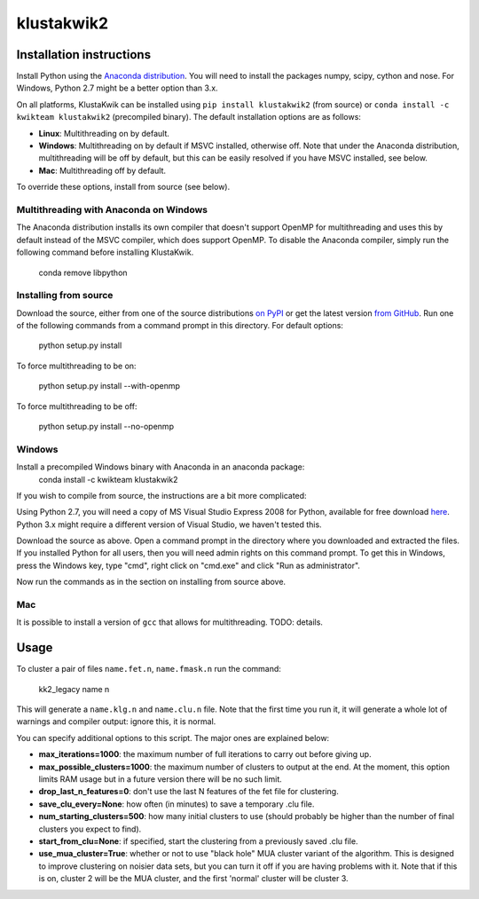 klustakwik2
-----------

.. image:: https://travis-ci.org/kwikteam/klustakwik2.svg?branch=master
    :target: https://travis-ci.org/kwikteam/klustakwik2

Installation instructions
=========================

Install Python using the `Anaconda distribution <http://continuum.io/downloads>`_. You will
need to install the packages numpy, scipy, cython and nose. For Windows, Python 2.7 might be a better option than
3.x.

On all platforms, KlustaKwik can be installed using ``pip install klustakwik2`` (from source) or ``conda install -c kwikteam klustakwik2`` (precompiled binary). The default installation options
are as follows:

* **Linux**: Multithreading on by default.
* **Windows**: Multithreading on by default if MSVC installed, otherwise off. Note that under the Anaconda distribution,
  multithreading will be off by default, but this can be easily resolved if you have MSVC installed, see below.
* **Mac**: Multithreading off by default.

To override these options, install from source (see below).

Multithreading with Anaconda on Windows
~~~~~~~~~~~~~~~~~~~~~~~~~~~~~~~~~~~~~~~

The Anaconda distribution installs its own compiler that doesn't support OpenMP for multithreading and uses this by
default instead of the MSVC compiler, which does support OpenMP. To disable the Anaconda compiler, simply run the
following command before installing KlustaKwik.

    conda remove libpython

Installing from source
~~~~~~~~~~~~~~~~~~~~~~

Download the source, either from one of the source distributions `on PyPI <https://pypi.python.org/pypi/klustakwik2>`_
or get the latest version `from GitHub <https://github.com/kwikteam/klustakwik2>`_. Run one of the following commands
from a command prompt in this directory. For default options:

    python setup.py install

To force multithreading to be on:

    python setup.py install --with-openmp

To force multithreading to be off:

    python setup.py install --no-openmp

Windows
~~~~~~~

Install a precompiled Windows binary with Anaconda in an anaconda package:
    conda install -c kwikteam klustakwik2

If you wish to compile from source, the instructions are a bit more complicated:

Using Python 2.7, you will need a copy of MS Visual Studio Express 2008 for Python, available for free
download `here <http://www.microsoft.com/en-us/download/details.aspx?id=44266>`_. Python 3.x might require a different
version of Visual Studio, we haven't tested this.

Download the source as above. Open a command prompt in the
directory where you downloaded and extracted the files. If you installed Python for all users, then you will need
admin rights on this command prompt. To get this in Windows, press the Windows key, type "cmd", right click on
"cmd.exe" and click "Run as administrator".

Now run the commands as in the section on installing from source above.

Mac
~~~

It is possible to install a version of ``gcc`` that allows for multithreading. TODO: details.

Usage
=====

To cluster a pair of files ``name.fet.n``, ``name.fmask.n`` run the command:

    kk2_legacy name n
    
This will generate a ``name.klg.n`` and ``name.clu.n`` file. Note that the first time you run it,
it will generate a whole lot of warnings and compiler output: ignore this, it is normal.

You can specify additional options to this script. The major ones are explained below:

* **max_iterations=1000**: the maximum number of full iterations to carry out before giving up.
* **max_possible_clusters=1000**: the maximum number of clusters to output at the end. At the
  moment, this option limits RAM usage but in a future version there will be no such limit.
* **drop_last_n_features=0**: don't use the last N features of the fet file for clustering.
* **save_clu_every=None**: how often (in minutes) to save a temporary .clu file.
* **num_starting_clusters=500**: how many initial clusters to use (should probably be higher than
  the number of final clusters you expect to find).
* **start_from_clu=None**: if specified, start the clustering from a previously saved .clu file.
* **use_mua_cluster=True**: whether or not to use "black hole" MUA cluster variant of the
  algorithm. This is designed to improve clustering on noisier data sets, but you can turn it off
  if you are having problems with it. Note that if this is on, cluster 2 will be the MUA cluster,
  and the first 'normal' cluster will be cluster 3.
